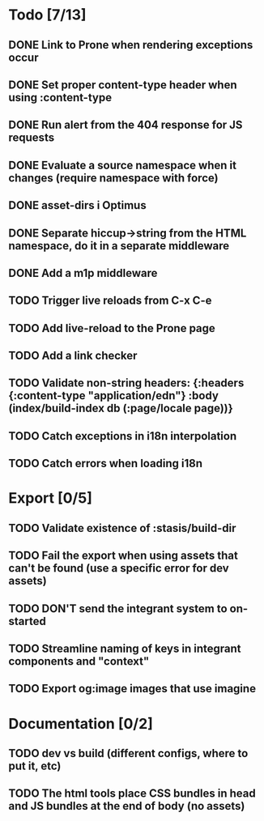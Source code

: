 * Todo [7/13]
** DONE Link to Prone when rendering exceptions occur
** DONE Set proper content-type header when using :content-type
** DONE Run alert from the 404 response for JS requests
** DONE Evaluate a source namespace when it changes (require namespace with force)
** DONE asset-dirs i Optimus
** DONE Separate hiccup->string from the HTML namespace, do it in a separate middleware
** DONE Add a m1p middleware
** TODO Trigger live reloads from C-x C-e
** TODO Add live-reload to the Prone page
** TODO Add a link checker
** TODO Validate non-string headers: {:headers {:content-type "application/edn"} :body (index/build-index db (:page/locale page))}
** TODO Catch exceptions in i18n interpolation
** TODO Catch errors when loading i18n
* Export [0/5]
** TODO Validate existence of :stasis/build-dir
** TODO Fail the export when using assets that can't be found (use a specific error for dev assets)
** TODO DON'T send the integrant system to on-started
** TODO Streamline naming of keys in integrant components and "context"
** TODO Export og:image images that use imagine
* Documentation [0/2]
** TODO dev vs build (different configs, where to put it, etc)
** TODO The html tools place CSS bundles in head and JS bundles at the end of body (no assets)
